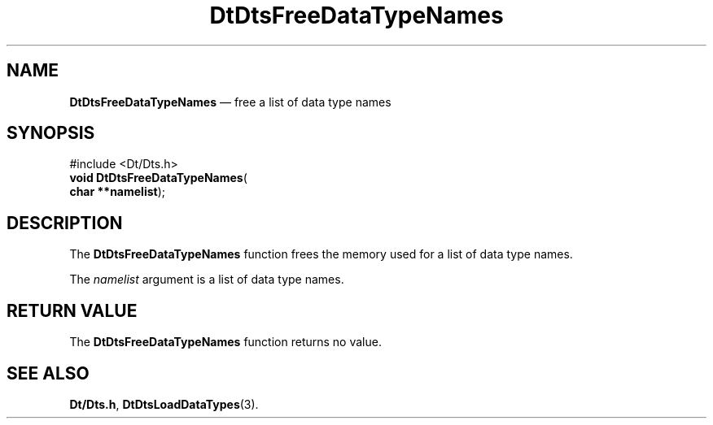 '\" t
...\" FreeDaTN.sgm /main/5 1996/08/30 13:21:05 rws $
.de P!
.fl
\!!1 setgray
.fl
\\&.\"
.fl
\!!0 setgray
.fl			\" force out current output buffer
\!!save /psv exch def currentpoint translate 0 0 moveto
\!!/showpage{}def
.fl			\" prolog
.sy sed -e 's/^/!/' \\$1\" bring in postscript file
\!!psv restore
.
.de pF
.ie     \\*(f1 .ds f1 \\n(.f
.el .ie \\*(f2 .ds f2 \\n(.f
.el .ie \\*(f3 .ds f3 \\n(.f
.el .ie \\*(f4 .ds f4 \\n(.f
.el .tm ? font overflow
.ft \\$1
..
.de fP
.ie     !\\*(f4 \{\
.	ft \\*(f4
.	ds f4\"
'	br \}
.el .ie !\\*(f3 \{\
.	ft \\*(f3
.	ds f3\"
'	br \}
.el .ie !\\*(f2 \{\
.	ft \\*(f2
.	ds f2\"
'	br \}
.el .ie !\\*(f1 \{\
.	ft \\*(f1
.	ds f1\"
'	br \}
.el .tm ? font underflow
..
.ds f1\"
.ds f2\"
.ds f3\"
.ds f4\"
.ta 8n 16n 24n 32n 40n 48n 56n 64n 72n 
.TH "DtDtsFreeDataTypeNames" "library call"
.SH "NAME"
\fBDtDtsFreeDataTypeNames\fP \(em free a list of data type names
.SH "SYNOPSIS"
.PP
.nf
#include <Dt/Dts\&.h>
\fBvoid \fBDtDtsFreeDataTypeNames\fP\fR(
\fBchar **\fBnamelist\fR\fR);
.fi
.SH "DESCRIPTION"
.PP
The
\fBDtDtsFreeDataTypeNames\fP function frees the memory used for a list of data type names\&.
.PP
The
\fInamelist\fP argument is a list of data type names\&.
.SH "RETURN VALUE"
.PP
The
\fBDtDtsFreeDataTypeNames\fP function returns no value\&.
.SH "SEE ALSO"
.PP
\fBDt/Dts\&.h\fP, \fBDtDtsLoadDataTypes\fP(3)\&.
...\" created by instant / docbook-to-man, Sun 02 Sep 2012, 09:40
